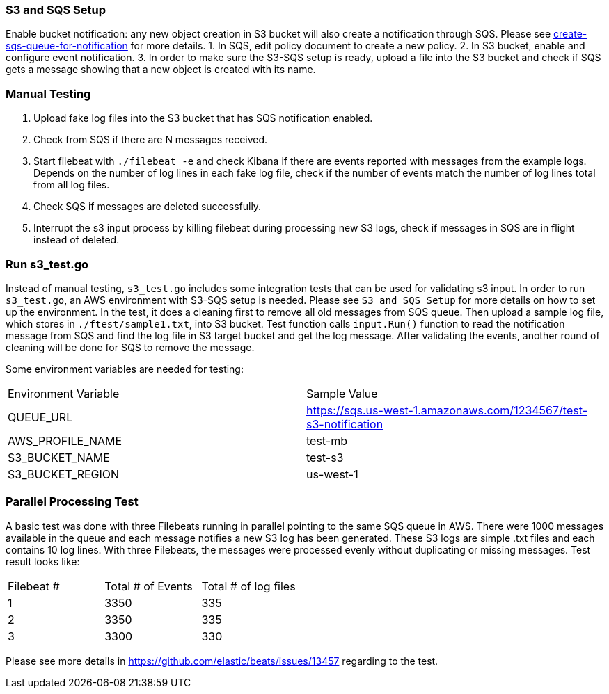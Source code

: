 === S3 and SQS Setup
Enable bucket notification: any new object creation in S3 bucket will also
create a notification through SQS. Please see
https://docs.aws.amazon.com/AmazonS3/latest/dev/ways-to-add-notification-config-to-bucket.html#step1-create-sqs-queue-for-notification[create-sqs-queue-for-notification]
for more details.
1. In SQS, edit policy document to create a new policy.
2. In S3 bucket, enable and configure event notification.
3. In order to make sure the S3-SQS setup is ready, upload a file into the S3
bucket and check if SQS gets a message showing that a new object is created with
its name.

[float]
=== Manual Testing
1. Upload fake log files into the S3 bucket that has SQS notification enabled.
2. Check from SQS if there are N messages received.
3. Start filebeat with `./filebeat -e` and check Kibana if there are events reported
with messages from the example logs. Depends on the number of log lines in each
fake log file, check if the number of events match the number of log lines total
from all log files.
4. Check SQS if messages are deleted successfully.
5. Interrupt the s3 input process by killing filebeat during processing new S3 logs,
check if messages in SQS are in flight instead of deleted.

[float]
=== Run s3_test.go
Instead of manual testing, `s3_test.go` includes some integration tests that can
be used for validating s3 input. In order to run `s3_test.go`, an AWS environment
with S3-SQS setup is needed. Please see `S3 and SQS Setup` for more details on
how to set up the environment. In the test, it does a cleaning first to remove
all old messages from SQS queue. Then upload a sample log file, which stores in
`./ftest/sample1.txt`, into S3 bucket. Test function calls `input.Run()`
function to read the notification message from SQS and find the log file in S3
target bucket and get the log message. After validating the events, another round
of cleaning will be done for SQS to remove the message.

Some environment variables are needed for testing:

|===
| Environment Variable | Sample Value
| QUEUE_URL | https://sqs.us-west-1.amazonaws.com/1234567/test-s3-notification
| AWS_PROFILE_NAME | test-mb
| S3_BUCKET_NAME | test-s3
| S3_BUCKET_REGION | us-west-1
|===

[float]
=== Parallel Processing Test
A basic test was done with three Filebeats running in parallel pointing to the same
SQS queue in AWS. There were 1000 messages available in the queue and each message
notifies a new S3 log has been generated. These S3 logs are simple .txt files and
each contains 10 log lines. With three Filebeats, the messages were processed
evenly without duplicating or missing messages. Test result looks like:

|=======
| Filebeat #  | Total # of Events | Total # of log files
| 1 |  3350 |  335
| 2| 3350 |  335
| 3| 3300 |  330
|=======

Please see more details in https://github.com/elastic/beats/issues/13457 regarding
to the test.

